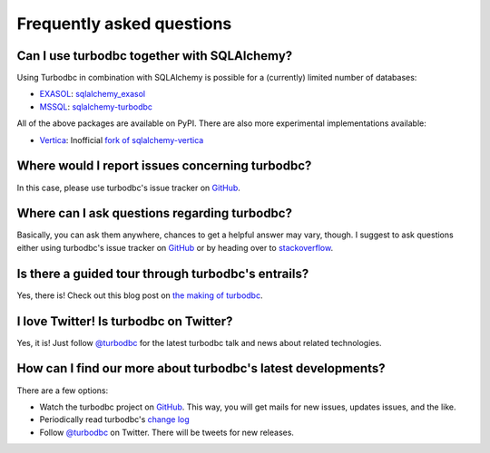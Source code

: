 Frequently asked questions
==========================


Can I use turbodbc together with SQLAlchemy?
--------------------------------------------

Using Turbodbc in combination with SQLAlchemy is possible for a (currently) limited number of databases:

*   `EXASOL <http://www.exasol.com>`_: `sqlalchemy_exasol <https://github.com/blue-yonder/sqlalchemy_exasol>`_
*   `MSSQL <http://microsoft.com/sql>`_: `sqlalchemy-turbodbc <https://github.com/dirkjonker/sqlalchemy-turbodbc>`_

All of the above packages are available on PyPI. There are also more experimental implementations
available:

*   `Vertica <https://www.vertica.com>`_: Inofficial
    `fork of sqlalchemy-vertica <https://github.com/startappdev/sqlalchemy-vertica>`_

Where would I report issues concerning turbodbc?
------------------------------------------------

In this case, please use turbodbc's issue tracker on `GitHub`_.


Where can I ask questions regarding turbodbc?
---------------------------------------------

Basically, you can ask them anywhere, chances to get a helpful answer may vary, though.
I suggest to ask questions either using turbodbc's issue tracker on
`GitHub`_ or by heading over to
`stackoverflow <http://stackoverflow.com/search?q=turbodbc>`_.


Is there a guided tour through turbodbc's entrails?
---------------------------------------------------

Yes, there is! Check out this blog post on
`the making of turbodbc <http://tech.blue-yonder.com/making-of-turbodbc-part-1-wrestling-with-the-side-effects-of-a-c-api/>`_.


I love Twitter! Is turbodbc on Twitter?
---------------------------------------

Yes, it is! Just follow `@turbodbc <https://twitter.com/turbodbc>`_
for the latest turbodbc talk and news about related technologies.


How can I find our more about turbodbc's latest developments?
-------------------------------------------------------------

There are a few options:

*   Watch the turbodbc project on `GitHub`_. This way, you will get mails for new issues,
    updates issues, and the like.
*   Periodically read turbodbc's
    `change log <https://github.com/blue-yonder/turbodbc/blob/master/CHANGELOG.md>`_
*   Follow `@turbodbc <https://twitter.com/turbodbc>`_ on Twitter. There will be tweets
    for new releases.


.. _GitHub: <https://github.com/blue-yonder/turbodbc>